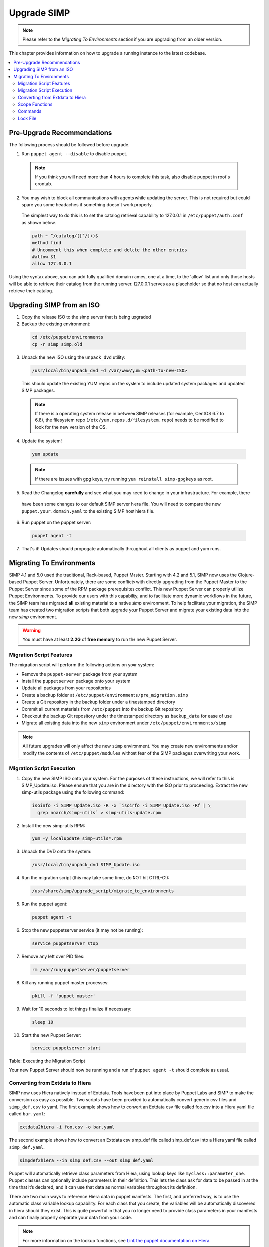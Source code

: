 .. _ug-howto-upgrade-simp:

Upgrade SIMP
============

.. note:: Please refer to the `Migrating To Environments` section if you are upgrading from an older version.

This chapter provides information on how to upgrade a running instance
to the latest codebase.

.. contents::
  :local:


Pre-Upgrade Recommendations
---------------------------

The following process should be followed before upgrade.

1. Run ``puppet agent --disable`` to disable puppet.

  .. note:: If you think you will need more than 4 hours to complete this task, also disable puppet in root's crontab.

2. You may wish to block all communications with agents while updating the server. This is not required but could spare you some headaches if something doesn't work properly.

  The simplest way to do this is to set the catalog retrieval capability to 127.0.0.1 in ``/etc/puppet/auth.conf`` as shown below.

  .. code-block:: bash

    path ~ ^/catalog/([^/]+)$
    method find
    # Uncomment this when complete and delete the other entries
    #allow $1
    allow 127.0.0.1

Using the syntax above, you can add fully qualified domain names, one at a time, to the 'allow' list and only those hosts will be able to retrieve their catalog from the running server. 127.0.0.1 serves as a placeholder so that no host can actually retrieve their catalog.


Upgrading SIMP from an ISO
--------------------------

1. Copy the release ISO to the simp server that is being upgraded

2. Backup the existing environment:

  .. code-block:: bash

    cd /etc/puppet/environments
    cp -r simp simp.old

3. Unpack the new ISO using the ``unpack_dvd`` utility:

  .. code-block:: bash

    /usr/local/bin/unpack_dvd -d /var/www/yum <path-to-new-ISO>

  This should update the existing YUM repos on the system to include updated system packages and updated SIMP packages.

  .. note::
    If there is a operating system release in between SIMP releases (for example, CentOS 6.7 to 6.8), the filesystem repo (``/etc/yum.repos.d/filesystem.repo``) needs to be modified to look for the new version of the OS.

4. Update the system!

  .. code-block:: bash

    yum update

  .. note:: If there are issues with gpg keys, try running ``yum reinstall simp-gpgkeys`` as root.

5. Read the Changelog **carefully** and see what you may need to change in your infrastructure. For example, there
  have been some changes to our default SIMP server hiera file. You will need to compare the
  new ``puppet.your.domain.yaml`` to the existing SIMP host hiera file.

6. Run puppet on the puppet server:

  .. code-block:: bash

    puppet agent -t

7. That's it! Updates should propogate automatically throughout all clients as puppet and yum runs.


Migrating To Environments
-------------------------

SIMP 4.1 and 5.0 used the traditional, Rack-based, Puppet Master.
Starting with 4.2 and 5.1, SIMP now uses the Clojure-based Puppet
Server. Unfortunately, there are some conflicts with directly upgrading
from the Puppet Master to the Puppet Server since some of the RPM
package prerequisites conflict. This new Puppet Server can properly
utilize Puppet Environments. To provide our users with this capability,
and to facilitate more dynamic workflows in the future, the SIMP team
has migrated **all** existing material to a native *simp* environment.
To help facilitate your migration, the SIMP team has created two
migration scripts that both upgrade your Puppet Server and migrate your
existing data into the new *simp* environment.

.. warning::

    You must have at least **2.2G** of **free memory** to run the new
    Puppet Server.


Migration Script Features
^^^^^^^^^^^^^^^^^^^^^^^^^

The migration script will perform the following actions on your system:

-  Remove the ``puppet-server`` package from your system

-  Install the ``puppetserver`` package onto your system

-  Update all packages from your repositories

-  Create a backup folder at
   ``/etc/puppet/environments/pre_migration.simp``

-  Create a Git repository in the backup folder under a timestamped
   directory

-  Commit all current materials from ``/etc/puppet`` into the backup Git
   repository

-  Checkout the backup Git repository under the timestamped directory as
   ``backup_data`` for ease of use

-  Migrate all existing data into the new ``simp`` environment under
   ``/etc/puppet/environments/simp``

.. note::

    All future upgrades will only affect the new ``simp`` environment.
    You may create new environments and/or modify the contents of
    ``/etc/puppet/modules`` without fear of the SIMP packages overwriting
    your work.


Migration Script Execution
^^^^^^^^^^^^^^^^^^^^^^^^^^

1. Copy the new SIMP ISO onto your system. For the purposes of these instructions, we will refer to this is SIMP_Update.iso. Please ensure that you are in the directory with the ISO prior to proceeding. Extract the new simp-utils package using the following command:

  .. code-block:: bash

    isoinfo -i SIMP_Update.iso -R -x `isoinfo -i SIMP_Update.iso -Rf | \
      grep noarch/simp-utils` > simp-utils-update.rpm

2. Install the new simp-utils RPM:

  .. code-block:: bash

    yum -y localupdate simp-utils*.rpm

3. Unpack the DVD onto the system:

  .. code-block:: bash

    /usr/local/bin/unpack_dvd SIMP_Update.iso

4. Run the migration script (this may take some time, do NOT hit CTRL-C!):

  .. code-block:: bash

    /usr/share/simp/upgrade_script/migrate_to_environments

5. Run the puppet agent:

  .. code-block:: bash

    puppet agent -t

6. Stop the new puppetserver service (it may not be running):

  .. code-block:: bash

    service puppetserver stop

7. Remove any left over PID files:

  .. code-block:: bash

    rm /var/run/puppetserver/puppetserver

8. Kill any running puppet master processes:

  .. code-block:: bash

    pkill -f 'puppet master'

9. Wait for 10 seconds to let things finalize if necessary:

  .. code-block:: bash

    sleep 10

10. Start the new Puppet Server:

  .. code-block:: bash

    service puppetserver start


Table: Executing the Migration Script

Your new Puppet Server should now be running and a run of ``puppet agent -t`` should complete as usual.


Converting from Extdata to Hiera
^^^^^^^^^^^^^^^^^^^^^^^^^^^^^^^^

SIMP now uses Hiera natively instead of Extdata. Tools have been put
into place by Puppet Labs and SIMP to make the conversion as easy as
possible. Two scripts have been provided to automatically convert
generic csv files and ``simp_def.csv`` to yaml. The first example shows how
to convert an Extdata csv file called foo.csv into a Hiera yaml file
called ``bar.yaml``:

.. code-block:: ruby

  extdata2hiera -i foo.csv -o bar.yaml


The second example shows how to convert an Extdata csv simp_def file
called simp\_def.csv into a Hiera yaml file called ``simp_def.yaml``.

.. code-block:: ruby

  simpdef2hiera --in simp_def.csv --out simp_def.yaml


Puppet will automatically retrieve class parameters from Hiera, using
lookup keys like ``myclass::parameter_one``. Puppet classes can optionally
include parameters in their definition. This lets the class ask for data
to be passed in at the time that it’s declared, and it can use that data
as normal variables throughout its definition.

There are two main ways to reference Hiera data in puppet manifests. The
first, and preferred way, is to use the automatic class variable lookup
capability. For each class that you create, the variables will be
automatically discovered in hiera should they exist. This is quite
powerful in that you no longer need to provide class parameters in your
manifests and can finally properly separate your data from your code.

.. note::

    For more information on the lookup functions, see
    `Link the puppet documentation on Hiera <http://docs.puppetlabs.com/hiera/1/puppet.html#hiera-lookup-functions>`_.

.. code-block:: ruby

  # Some class file in scope...
  class foo (
    $param1 = 'default1'
    $param2 = 'default2'
  ) { .... }

  # /etc/puppet/hieradata/default.yaml
  ---
  foo::param1: 'custom1'


The second is similar to the old Extdata way, and looks like the
following:

.. code-block:: ruby

  $var = hiera("some_hiera_variable", "default_value")


The following is from the Puppet Labs documentation, and explains the
reason for switching to Hiera.

Automatic parameter lookup is good for writing reusable code because it
is regular and predictable. Anyone downloading your module can look at
the first line of each manifest and easily see which keys they need to
set in their own Hiera data. If you use the Hiera functions in the body
of a class instead, you will need to clearly document which keys the
user needs to set.

.. note::

    For more information on hiera and puppet in general, see
    http://docs.puppetlabs.com/hiera/1/complete_example.html.


Scope Functions
^^^^^^^^^^^^^^^

All scope functions must take arguments in array form. For example in
``/etc/puppet/modules/apache/templates/ssl.conf.erb``:

.. code-block:: erb

  <%=scope.function_bracketize(l) %>
  becomes
  <%=scope.function_bracketize([l]) %>


Commands
^^^^^^^^

Deprecated commands mentioned in Puppet 2.7 upgrade are now completely
removed.


Lock File
^^^^^^^^^

Puppet agent now uses the two lock files instead of one. These are the
run-in-progress lockfile (``agent_catalog_run_lockfile``) and the
disabled lockfile (``agent_disabled_lockfile``). The ``puppetagent_cron
file`` (made by the pupmod module) must be edited to suit this change.
